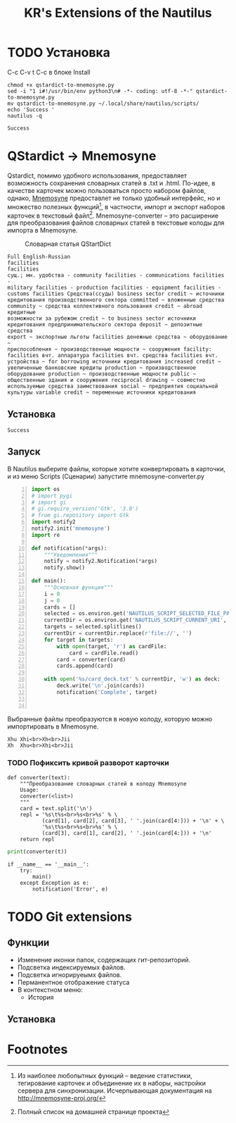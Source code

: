 #+TITLE: KR's Extensions of the Nautilus
#+AUTOR: Роман Зайруллин
* TODO Установка
C-c C-v t
C-c в блоке Install
#+name: Install
#+begin_src sh qstartdict-to-mnemosyne.py' :tangle no
  chmod +x qstardict-to-mnemosyne.py
  sed -i "1 i#!/usr/bin/env python3\n# -*- coding: utf-8 -*-" qstardict-to-mnemosyne.py
  mv qstardict-to-mnemosyne.py ~/.local/share/nautilus/scripts/
  echo 'Success '
  nautilus -q
#+end_src

#+RESULTS: Install
: Success

* QStardict -> Mnemosyne
Qstardict, помимо удобного использования, предоставляет возможность
сохранения словарных статей в .txt и .html.
По-идее, в качестве карточек можно пользоваться просто набором файлов,
однако, [[http://mnemosyne-proj.org/][Mnemosyne]] предоставлет не только удобный интерфейс, но и
множество полезных функций[fn:1], в частности, импорт и экспорт
наборов карточек в текстовый файл[fn:2]. Mnemosyne-converter -- это
расширение для преобразования файлов словарных статей в текстовые
колоды для импорта в Mnemosyne.

#+CAPTION: Словарная статья QStartDict
[[file:qstrdview.png]]
#+NAME: regular-article
#+begin_example
Full English-Russian
facilities
facilities
сущ.; мн. удобства - community facilities - communications facilities -
military facilities - production facilities - equipment facilities -
customs facilities Средства(ссуды) business sector credit ~ источники
кредитования производственного сектора committed ~ вложенные средства
community ~ средства коллективного пользования credit ~ abroad кредитные
возможности за рубежом credit ~ to business sector источники
кредитования предпринимательского сектора deposit ~ депозитные средства
export ~ экспортные льготы facilities денежные средства ~ оборудование ~
приспособления ~ производственные мощности ~ сооружения facility:
facilities вчт. аппаратура facilities вчт. средства facilities вчт.
устройства ~ for borrowing источники кредитования increased credit ~
увеличенные банковские кредиты production ~ производственное
оборудование production ~ производственные мощности public ~
общественные здания и сооружения reciprocal drawing ~ совместно
используемые средства заимствования social ~ предприятия социальной
культуры variable credit ~ переменные источники кредитования
#+end_example

** Установка
# C-c C-c здесь!

#+RESULTS:
: Success

** Запуск
В Nautilus выберите файлы, которые хотите конвертировать в карточки,
и из меню Scripts (Сценарии) запустите mnemosyne-converter.py
#+begin_src python -n :tangle qstardict-to-mnemosyne.py
  import os
  # import pygi
  # import gi
  # gi.require_version('Gtk', '3.0')
  # from gi.repository import Gtk
  import notify2
  notify2.init('mnemosyne')
  import re

  def notification(*args):
      """Уведомления"""
      notify = notify2.Notification(*args)
      notify.show()

  def main():
      """Основная функция"""
      i = 0
      j = 0
      cards = []
      selected = os.environ.get('NAUTILUS_SCRIPT_SELECTED_FILE_PATHS', '')
      currentDir = os.environ.get('NAUTILUS_SCRIPT_CURRENT_URI', '')
      targets = selected.splitlines()
      currentDir = currentDir.replace(r'file://', '')
      for target in targets:
          with open(target, 'r') as cardFile:
              card = cardFile.read()
          card = converter(card)
          cards.append(card)
          
      with open('%s/card_deck.txt' % currentDir, 'w') as deck:
          deck.write('\n'.join(cards))
          notification('Complete', target)
          

#+end_src

Выбранные файлы преобразуются в новую колоду, которую можно
импортировать в Mnemosyne.
#+begin_example
Xhu	Xhi<br>Xh<br>Jii
Xh	Xhu<br>Xhi<br>Jii
#+end_example

*** TODO Пофиксить кривой разворот карточки
#+name: converter
#+begin_src python +n 1 :preamble "# -*- coding: utf-8 -*-" :python 'python3 -i' :session :tangle qstardict-to-mnemosyne.py :results output :tangle qstardict-to-mnemosyne.py
  def converter(text):
      """Преобразование словарных статей в колоду Mnemosyne
      Usage:
      converter(<list>)
      """
      card = text.split('\n')
      repl = '%s\t%s<br>%s<br>%s' % \
             (card[1], card[2], card[3], ' '.join(card[4:])) + '\n' + \
             '%s\t%s<br>%s<br>%s' % \
             (card[3], card[1], card[2], ' '.join(card[4:])) + '\n'
      return repl
#+end_src

#+RESULTS: converter

#+begin_src python :session :preamble "# -*- coding: utf-8" :var t=regular-article :results output :python 'python3 -i' :tangle no
  print(converter(t))
#+end_src

#+RESULTS: 
: 
: ... ... ... ... ... ... ... ... ... ... ... ... ... ... ... ... ... >>> facilities	facilities<br>сущ.; мн. удобства - community facilities - communications facilities -<br>['military facilities - production facilities - equipment facilities -', 'customs facilities \xd0\xa1\xd1\x80\xd0\xb5\xd0\xb4\xd1\x81\xd1\x82\xd0\xb2\xd0\xb0(\xd1\x81\xd1\x81\xd1\x83\xd0\xb4\xd1\x8b) business sector credit ~ \xd0\xb8\xd1\x81\xd1\x82\xd0\xbe\xd1\x87\xd0\xbd\xd0\xb8\xd0\xba\xd0\xb8', '\xd0\xba\xd1\x80\xd0\xb5\xd0\xb4\xd0\xb8\xd1\x82\xd0\xbe\xd0\xb2\xd0\xb0\xd0\xbd\xd0\xb8\xd1\x8f \xd0\xbf\xd1\x80\xd0\xbe\xd0\xb8\xd0\xb7\xd0\xb2\xd0\xbe\xd0\xb4\xd1\x81\xd1\x82\xd0\xb2\xd0\xb5\xd0\xbd\xd0\xbd\xd0\xbe\xd0\xb3\xd0\xbe \xd1\x81\xd0\xb5\xd0\xba\xd1\x82\xd0\xbe\xd1\x80\xd0\xb0 committed ~ \xd0\xb2\xd0\xbb\xd0\xbe\xd0\xb6\xd0\xb5\xd0\xbd\xd0\xbd\xd1\x8b\xd0\xb5 \xd1\x81\xd1\x80\xd0\xb5\xd0\xb4\xd1\x81\xd1\x82\xd0\xb2\xd0\xb0', 'community ~ \xd1\x81\xd1\x80\xd0\xb5\xd0\xb4\xd1\x81\xd1\x82\xd0\xb2\xd0\xb0 \xd0\xba\xd0\xbe\xd0\xbb\xd0\xbb\xd0\xb5\xd0\xba\xd1\x82\xd0\xb8\xd0\xb2\xd0\xbd\xd0\xbe\xd0\xb3\xd0\xbe \xd0\xbf\xd0\xbe\xd0\xbb\xd1\x8c\xd0\xb7\xd0\xbe\xd0\xb2\xd0\xb0\xd0\xbd\xd0\xb8\xd1\x8f credit ~ abroad \xd0\xba\xd1\x80\xd0\xb5\xd0\xb4\xd0\xb8\xd1\x82\xd0\xbd\xd1\x8b\xd0\xb5', '\xd0\xb2\xd0\xbe\xd0\xb7\xd0\xbc\xd0\xbe\xd0\xb6\xd0\xbd\xd0\xbe\xd1\x81\xd1\x82\xd0\xb8 \xd0\xb7\xd0\xb0 \xd1\x80\xd1\x83\xd0\xb1\xd0\xb5\xd0\xb6\xd0\xbe\xd0\xbc credit ~ to business sector \xd0\xb8\xd1\x81\xd1\x82\xd0\xbe\xd1\x87\xd0\xbd\xd0\xb8\xd0\xba\xd0\xb8', '\xd0\xba\xd1\x80\xd0\xb5\xd0\xb4\xd0\xb8\xd1\x82\xd0\xbe\xd0\xb2\xd0\xb0\xd0\xbd\xd0\xb8\xd1\x8f \xd0\xbf\xd1\x80\xd0\xb5\xd0\xb4\xd0\xbf\xd1\x80\xd0\xb8\xd0\xbd\xd0\xb8\xd0\xbc\xd0\xb0\xd1\x82\xd0\xb5\xd0\xbb\xd1\x8c\xd1\x81\xd0\xba\xd0\xbe\xd0\xb3\xd0\xbe \xd1\x81\xd0\xb5\xd0\xba\xd1\x82\xd0\xbe\xd1\x80\xd0\xb0 deposit ~ \xd0\xb4\xd0\xb5\xd0\xbf\xd0\xbe\xd0\xb7\xd0\xb8\xd1\x82\xd0\xbd\xd1\x8b\xd0\xb5 \xd1\x81\xd1\x80\xd0\xb5\xd0\xb4\xd1\x81\xd1\x82\xd0\xb2\xd0\xb0', 'export ~ \xd1\x8d\xd0\xba\xd1\x81\xd0\xbf\xd0\xbe\xd1\x80\xd1\x82\xd0\xbd\xd1\x8b\xd0\xb5 \xd0\xbb\xd1\x8c\xd0\xb3\xd0\xbe\xd1\x82\xd1\x8b facilities \xd0\xb4\xd0\xb5\xd0\xbd\xd0\xb5\xd0\xb6\xd0\xbd\xd1\x8b\xd0\xb5 \xd1\x81\xd1\x80\xd0\xb5\xd0\xb4\xd1\x81\xd1\x82\xd0\xb2\xd0\xb0 ~ \xd0\xbe\xd0\xb1\xd0\xbe\xd1\x80\xd1\x83\xd0\xb4\xd0\xbe\xd0\xb2\xd0\xb0\xd0\xbd\xd0\xb8\xd0\xb5 ~', '\xd0\xbf\xd1\x80\xd0\xb8\xd1\x81\xd0\xbf\xd0\xbe\xd1\x81\xd0\xbe\xd0\xb1\xd0\xbb\xd0\xb5\xd0\xbd\xd0\xb8\xd1\x8f ~ \xd0\xbf\xd1\x80\xd0\xbe\xd0\xb8\xd0\xb7\xd0\xb2\xd0\xbe\xd0\xb4\xd1\x81\xd1\x82\xd0\xb2\xd0\xb5\xd0\xbd\xd0\xbd\xd1\x8b\xd0\xb5 \xd0\xbc\xd0\xbe\xd1\x89\xd0\xbd\xd0\xbe\xd1\x81\xd1\x82\xd0\xb8 ~ \xd1\x81\xd0\xbe\xd0\xbe\xd1\x80\xd1\x83\xd0\xb6\xd0\xb5\xd0\xbd\xd0\xb8\xd1\x8f facility:', 'facilities \xd0\xb2\xd1\x87\xd1\x82. \xd0\xb0\xd0\xbf\xd0\xbf\xd0\xb0\xd1\x80\xd0\xb0\xd1\x82\xd1\x83\xd1\x80\xd0\xb0 facilities \xd0\xb2\xd1\x87\xd1\x82. \xd1\x81\xd1\x80\xd0\xb5\xd0\xb4\xd1\x81\xd1\x82\xd0\xb2\xd0\xb0 facilities \xd0\xb2\xd1\x87\xd1\x82.', '\xd1\x83\xd1\x81\xd1\x82\xd1\x80\xd0\xbe\xd0\xb9\xd1\x81\xd1\x82\xd0\xb2\xd0\xb0 ~ for borrowing \xd0\xb8\xd1\x81\xd1\x82\xd0\xbe\xd1\x87\xd0\xbd\xd0\xb8\xd0\xba\xd0\xb8 \xd0\xba\xd1\x80\xd0\xb5\xd0\xb4\xd0\xb8\xd1\x82\xd0\xbe\xd0\xb2\xd0\xb0\xd0\xbd\xd0\xb8\xd1\x8f increased credit ~', '\xd1\x83\xd0\xb2\xd0\xb5\xd0\xbb\xd0\xb8\xd1\x87\xd0\xb5\xd0\xbd\xd0\xbd\xd1\x8b\xd0\xb5 \xd0\xb1\xd0\xb0\xd0\xbd\xd0\xba\xd0\xbe\xd0\xb2\xd1\x81\xd0\xba\xd0\xb8\xd0\xb5 \xd0\xba\xd1\x80\xd0\xb5\xd0\xb4\xd0\xb8\xd1\x82\xd1\x8b production ~ \xd0\xbf\xd1\x80\xd0\xbe\xd0\xb8\xd0\xb7\xd0\xb2\xd0\xbe\xd0\xb4\xd1\x81\xd1\x82\xd0\xb2\xd0\xb5\xd0\xbd\xd0\xbd\xd0\xbe\xd0\xb5', '\xd0\xbe\xd0\xb1\xd0\xbe\xd1\x80\xd1\x83\xd0\xb4\xd0\xbe\xd0\xb2\xd0\xb0\xd0\xbd\xd0\xb8\xd0\xb5 production ~ \xd0\xbf\xd1\x80\xd0\xbe\xd0\xb8\xd0\xb7\xd0\xb2\xd0\xbe\xd0\xb4\xd1\x81\xd1\x82\xd0\xb2\xd0\xb5\xd0\xbd\xd0\xbd\xd1\x8b\xd0\xb5 \xd0\xbc\xd0\xbe\xd1\x89\xd0\xbd\xd0\xbe\xd1\x81\xd1\x82\xd0\xb8 public ~', '\xd0\xbe\xd0\xb1\xd1\x89\xd0\xb5\xd1\x81\xd1\x82\xd0\xb2\xd0\xb5\xd0\xbd\xd0\xbd\xd1\x8b\xd0\xb5 \xd0\xb7\xd0\xb4\xd0\xb0\xd0\xbd\xd0\xb8\xd1\x8f \xd0\xb8 \xd1\x81\xd0\xbe\xd0\xbe\xd1\x80\xd1\x83\xd0\xb6\xd0\xb5\xd0\xbd\xd0\xb8\xd1\x8f reciprocal drawing ~ \xd1\x81\xd0\xbe\xd0\xb2\xd0\xbc\xd0\xb5\xd1\x81\xd1\x82\xd0\xbd\xd0\xbe', '\xd0\xb8\xd1\x81\xd0\xbf\xd0\xbe\xd0\xbb\xd1\x8c\xd0\xb7\xd1\x83\xd0\xb5\xd0\xbc\xd1\x8b\xd0\xb5 \xd1\x81\xd1\x80\xd0\xb5\xd0\xb4\xd1\x81\xd1\x82\xd0\xb2\xd0\xb0 \xd0\xb7\xd0\xb0\xd0\xb8\xd0\xbc\xd1\x81\xd1\x82\xd0\xb2\xd0\xbe\xd0\xb2\xd0\xb0\xd0\xbd\xd0\xb8\xd1\x8f social ~ \xd0\xbf\xd1\x80\xd0\xb5\xd0\xb4\xd0\xbf\xd1\x80\xd0\xb8\xd1\x8f\xd1\x82\xd0\xb8\xd1\x8f \xd1\x81\xd0\xbe\xd1\x86\xd0\xb8\xd0\xb0\xd0\xbb\xd1\x8c\xd0\xbd\xd0\xbe\xd0\xb9', '\xd0\xba\xd1\x83\xd0\xbb\xd1\x8c\xd1\x82\xd1\x83\xd1\x80\xd1\x8b variable credit ~ \xd0\xbf\xd0\xb5\xd1\x80\xd0\xb5\xd0\xbc\xd0\xb5\xd0\xbd\xd0\xbd\xd1\x8b\xd0\xb5 \xd0\xb8\xd1\x81\xd1\x82\xd0\xbe\xd1\x87\xd0\xbd\xd0\xb8\xd0\xba\xd0\xb8 \xd0\xba\xd1\x80\xd0\xb5\xd0\xb4\xd0\xb8\xd1\x82\xd0\xbe\xd0\xb2\xd0\xb0\xd0\xbd\xd0\xb8\xd1\x8f']
: сущ.; мн. удобства - community facilities - communications facilities -	facilities<br>facilities<br>['military facilities - production facilities - equipment facilities -', 'customs facilities \xd0\xa1\xd1\x80\xd0\xb5\xd0\xb4\xd1\x81\xd1\x82\xd0\xb2\xd0\xb0(\xd1\x81\xd1\x81\xd1\x83\xd0\xb4\xd1\x8b) business sector credit ~ \xd0\xb8\xd1\x81\xd1\x82\xd0\xbe\xd1\x87\xd0\xbd\xd0\xb8\xd0\xba\xd0\xb8', '\xd0\xba\xd1\x80\xd0\xb5\xd0\xb4\xd0\xb8\xd1\x82\xd0\xbe\xd0\xb2\xd0\xb0\xd0\xbd\xd0\xb8\xd1\x8f \xd0\xbf\xd1\x80\xd0\xbe\xd0\xb8\xd0\xb7\xd0\xb2\xd0\xbe\xd0\xb4\xd1\x81\xd1\x82\xd0\xb2\xd0\xb5\xd0\xbd\xd0\xbd\xd0\xbe\xd0\xb3\xd0\xbe \xd1\x81\xd0\xb5\xd0\xba\xd1\x82\xd0\xbe\xd1\x80\xd0\xb0 committed ~ \xd0\xb2\xd0\xbb\xd0\xbe\xd0\xb6\xd0\xb5\xd0\xbd\xd0\xbd\xd1\x8b\xd0\xb5 \xd1\x81\xd1\x80\xd0\xb5\xd0\xb4\xd1\x81\xd1\x82\xd0\xb2\xd0\xb0', 'community ~ \xd1\x81\xd1\x80\xd0\xb5\xd0\xb4\xd1\x81\xd1\x82\xd0\xb2\xd0\xb0 \xd0\xba\xd0\xbe\xd0\xbb\xd0\xbb\xd0\xb5\xd0\xba\xd1\x82\xd0\xb8\xd0\xb2\xd0\xbd\xd0\xbe\xd0\xb3\xd0\xbe \xd0\xbf\xd0\xbe\xd0\xbb\xd1\x8c\xd0\xb7\xd0\xbe\xd0\xb2\xd0\xb0\xd0\xbd\xd0\xb8\xd1\x8f credit ~ abroad \xd0\xba\xd1\x80\xd0\xb5\xd0\xb4\xd0\xb8\xd1\x82\xd0\xbd\xd1\x8b\xd0\xb5', '\xd0\xb2\xd0\xbe\xd0\xb7\xd0\xbc\xd0\xbe\xd0\xb6\xd0\xbd\xd0\xbe\xd1\x81\xd1\x82\xd0\xb8 \xd0\xb7\xd0\xb0 \xd1\x80\xd1\x83\xd0\xb1\xd0\xb5\xd0\xb6\xd0\xbe\xd0\xbc credit ~ to business sector \xd0\xb8\xd1\x81\xd1\x82\xd0\xbe\xd1\x87\xd0\xbd\xd0\xb8\xd0\xba\xd0\xb8', '\xd0\xba\xd1\x80\xd0\xb5\xd0\xb4\xd0\xb8\xd1\x82\xd0\xbe\xd0\xb2\xd0\xb0\xd0\xbd\xd0\xb8\xd1\x8f \xd0\xbf\xd1\x80\xd0\xb5\xd0\xb4\xd0\xbf\xd1\x80\xd0\xb8\xd0\xbd\xd0\xb8\xd0\xbc\xd0\xb0\xd1\x82\xd0\xb5\xd0\xbb\xd1\x8c\xd1\x81\xd0\xba\xd0\xbe\xd0\xb3\xd0\xbe \xd1\x81\xd0\xb5\xd0\xba\xd1\x82\xd0\xbe\xd1\x80\xd0\xb0 deposit ~ \xd0\xb4\xd0\xb5\xd0\xbf\xd0\xbe\xd0\xb7\xd0\xb8\xd1\x82\xd0\xbd\xd1\x8b\xd0\xb5 \xd1\x81\xd1\x80\xd0\xb5\xd0\xb4\xd1\x81\xd1\x82\xd0\xb2\xd0\xb0', 'export ~ \xd1\x8d\xd0\xba\xd1\x81\xd0\xbf\xd0\xbe\xd1\x80\xd1\x82\xd0\xbd\xd1\x8b\xd0\xb5 \xd0\xbb\xd1\x8c\xd0\xb3\xd0\xbe\xd1\x82\xd1\x8b facilities \xd0\xb4\xd0\xb5\xd0\xbd\xd0\xb5\xd0\xb6\xd0\xbd\xd1\x8b\xd0\xb5 \xd1\x81\xd1\x80\xd0\xb5\xd0\xb4\xd1\x81\xd1\x82\xd0\xb2\xd0\xb0 ~ \xd0\xbe\xd0\xb1\xd0\xbe\xd1\x80\xd1\x83\xd0\xb4\xd0\xbe\xd0\xb2\xd0\xb0\xd0\xbd\xd0\xb8\xd0\xb5 ~', '\xd0\xbf\xd1\x80\xd0\xb8\xd1\x81\xd0\xbf\xd0\xbe\xd1\x81\xd0\xbe\xd0\xb1\xd0\xbb\xd0\xb5\xd0\xbd\xd0\xb8\xd1\x8f ~ \xd0\xbf\xd1\x80\xd0\xbe\xd0\xb8\xd0\xb7\xd0\xb2\xd0\xbe\xd0\xb4\xd1\x81\xd1\x82\xd0\xb2\xd0\xb5\xd0\xbd\xd0\xbd\xd1\x8b\xd0\xb5 \xd0\xbc\xd0\xbe\xd1\x89\xd0\xbd\xd0\xbe\xd1\x81\xd1\x82\xd0\xb8 ~ \xd1\x81\xd0\xbe\xd0\xbe\xd1\x80\xd1\x83\xd0\xb6\xd0\xb5\xd0\xbd\xd0\xb8\xd1\x8f facility:', 'facilities \xd0\xb2\xd1\x87\xd1\x82. \xd0\xb0\xd0\xbf\xd0\xbf\xd0\xb0\xd1\x80\xd0\xb0\xd1\x82\xd1\x83\xd1\x80\xd0\xb0 facilities \xd0\xb2\xd1\x87\xd1\x82. \xd1\x81\xd1\x80\xd0\xb5\xd0\xb4\xd1\x81\xd1\x82\xd0\xb2\xd0\xb0 facilities \xd0\xb2\xd1\x87\xd1\x82.', '\xd1\x83\xd1\x81\xd1\x82\xd1\x80\xd0\xbe\xd0\xb9\xd1\x81\xd1\x82\xd0\xb2\xd0\xb0 ~ for borrowing \xd0\xb8\xd1\x81\xd1\x82\xd0\xbe\xd1\x87\xd0\xbd\xd0\xb8\xd0\xba\xd0\xb8 \xd0\xba\xd1\x80\xd0\xb5\xd0\xb4\xd0\xb8\xd1\x82\xd0\xbe\xd0\xb2\xd0\xb0\xd0\xbd\xd0\xb8\xd1\x8f increased credit ~', '\xd1\x83\xd0\xb2\xd0\xb5\xd0\xbb\xd0\xb8\xd1\x87\xd0\xb5\xd0\xbd\xd0\xbd\xd1\x8b\xd0\xb5 \xd0\xb1\xd0\xb0\xd0\xbd\xd0\xba\xd0\xbe\xd0\xb2\xd1\x81\xd0\xba\xd0\xb8\xd0\xb5 \xd0\xba\xd1\x80\xd0\xb5\xd0\xb4\xd0\xb8\xd1\x82\xd1\x8b production ~ \xd0\xbf\xd1\x80\xd0\xbe\xd0\xb8\xd0\xb7\xd0\xb2\xd0\xbe\xd0\xb4\xd1\x81\xd1\x82\xd0\xb2\xd0\xb5\xd0\xbd\xd0\xbd\xd0\xbe\xd0\xb5', '\xd0\xbe\xd0\xb1\xd0\xbe\xd1\x80\xd1\x83\xd0\xb4\xd0\xbe\xd0\xb2\xd0\xb0\xd0\xbd\xd0\xb8\xd0\xb5 production ~ \xd0\xbf\xd1\x80\xd0\xbe\xd0\xb8\xd0\xb7\xd0\xb2\xd0\xbe\xd0\xb4\xd1\x81\xd1\x82\xd0\xb2\xd0\xb5\xd0\xbd\xd0\xbd\xd1\x8b\xd0\xb5 \xd0\xbc\xd0\xbe\xd1\x89\xd0\xbd\xd0\xbe\xd1\x81\xd1\x82\xd0\xb8 public ~', '\xd0\xbe\xd0\xb1\xd1\x89\xd0\xb5\xd1\x81\xd1\x82\xd0\xb2\xd0\xb5\xd0\xbd\xd0\xbd\xd1\x8b\xd0\xb5 \xd0\xb7\xd0\xb4\xd0\xb0\xd0\xbd\xd0\xb8\xd1\x8f \xd0\xb8 \xd1\x81\xd0\xbe\xd0\xbe\xd1\x80\xd1\x83\xd0\xb6\xd0\xb5\xd0\xbd\xd0\xb8\xd1\x8f reciprocal drawing ~ \xd1\x81\xd0\xbe\xd0\xb2\xd0\xbc\xd0\xb5\xd1\x81\xd1\x82\xd0\xbd\xd0\xbe', '\xd0\xb8\xd1\x81\xd0\xbf\xd0\xbe\xd0\xbb\xd1\x8c\xd0\xb7\xd1\x83\xd0\xb5\xd0\xbc\xd1\x8b\xd0\xb5 \xd1\x81\xd1\x80\xd0\xb5\xd0\xb4\xd1\x81\xd1\x82\xd0\xb2\xd0\xb0 \xd0\xb7\xd0\xb0\xd0\xb8\xd0\xbc\xd1\x81\xd1\x82\xd0\xb2\xd0\xbe\xd0\xb2\xd0\xb0\xd0\xbd\xd0\xb8\xd1\x8f social ~ \xd0\xbf\xd1\x80\xd0\xb5\xd0\xb4\xd0\xbf\xd1\x80\xd0\xb8\xd1\x8f\xd1\x82\xd0\xb8\xd1\x8f \xd1\x81\xd0\xbe\xd1\x86\xd0\xb8\xd0\xb0\xd0\xbb\xd1\x8c\xd0\xbd\xd0\xbe\xd0\xb9', '\xd0\xba\xd1\x83\xd0\xbb\xd1\x8c\xd1\x82\xd1\x83\xd1\x80\xd1\x8b variable credit ~ \xd0\xbf\xd0\xb5\xd1\x80\xd0\xb5\xd0\xbc\xd0\xb5\xd0\xbd\xd0\xbd\xd1\x8b\xd0\xb5 \xd0\xb8\xd1\x81\xd1\x82\xd0\xbe\xd1\x87\xd0\xbd\xd0\xb8\xd0\xba\xd0\xb8 \xd0\xba\xd1\x80\xd0\xb5\xd0\xb4\xd0\xb8\xd1\x82\xd0\xbe\xd0\xb2\xd0\xb0\xd0\xbd\xd0\xb8\xd1\x8f']

#+begin_src python +n 1 :tangle qstardict-to-mnemosyne.py
  if __name__ == '__main__':
      try:
          main()
      except Exception as e:
          notification('Error', e)
#+end_src

* TODO Git extensions

** Функции
   + Изменение иконки папок, содержащих гит-репозиторий. 
   + Подсветка индексируемых файлов.
   + Подсветка игнорируеымх файлов.
   + Перманентное отображение статуса
   + В контекстном меню: 
     - История

** Установка

* Footnotes

[fn:1] Из наиболее любопытных функций -- ведение статистики,
тегирование карточек и объединение их в наборы, настройки сервера для
синхронизации. Исчерпывающая документация на http://mnemosyne-proj.org/ 

[fn:2] Полный список на домашней странице проекта

